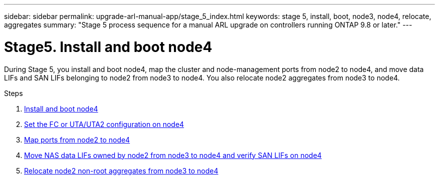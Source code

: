 ---
sidebar: sidebar
permalink: upgrade-arl-manual-app/stage_5_index.html
keywords: stage 5, install, boot, node3, node4, relocate, aggregates
summary: "Stage 5 process sequence for a manual ARL upgrade on controllers running ONTAP 9.8 or later."
---

= Stage5. Install and boot node4
:hardbreaks:
:nofooter:
:icons: font
:linkattrs:
:imagesdir: ./media/

[.lead]
During Stage 5, you install and boot node4, map the cluster and node-management ports from node2 to node4, and move data LIFs and SAN LIFs belonging to node2 from node3 to node4. You also relocate node2 aggregates from node3 to node4.

.Steps

. link:install_boot_node4.html[Install and boot node4]
. link:set_fc_uta_uta2_config_node4.html[Set the FC or UTA/UTA2 configuration on node4]
. link:map_ports_node2_node4.html[Map ports from node2 to node4]
. link:move_nas_lifs_node2_from_node3_node4_verify_san_lifs_node4.html[Move NAS data LIFs owned by node2 from node3 to node4 and verify SAN LIFs on node4]
. link:relocate_node2_non_root_aggr_node3_node4.html[Relocate node2 non-root aggregates from node3 to node4]
